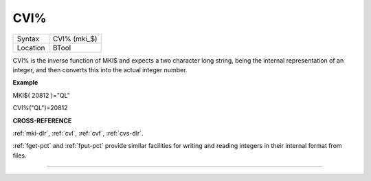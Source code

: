 ..  _cvi-pct:

CVI%
====

+----------+-------------------------------------------------------------------+
| Syntax   |  CVI% (mki\_$)                                                    |
+----------+-------------------------------------------------------------------+
| Location |  BTool                                                            |
+----------+-------------------------------------------------------------------+

CVI% is the inverse function of MKI$ and expects a two character long
string, being the internal representation of an integer, and then
converts this into the actual integer number.

**Example**

MKI$( 20812 )="QL"

CVI%("QL")=20812

**CROSS-REFERENCE**

:ref:`mki-dlr`, :ref:`cvl`,
:ref:`cvf`, :ref:`cvs-dlr`.

:ref:`fget-pct` and :ref:`fput-pct`
provide similar facilities for writing and reading integers in their
internal format from files.

--------------


